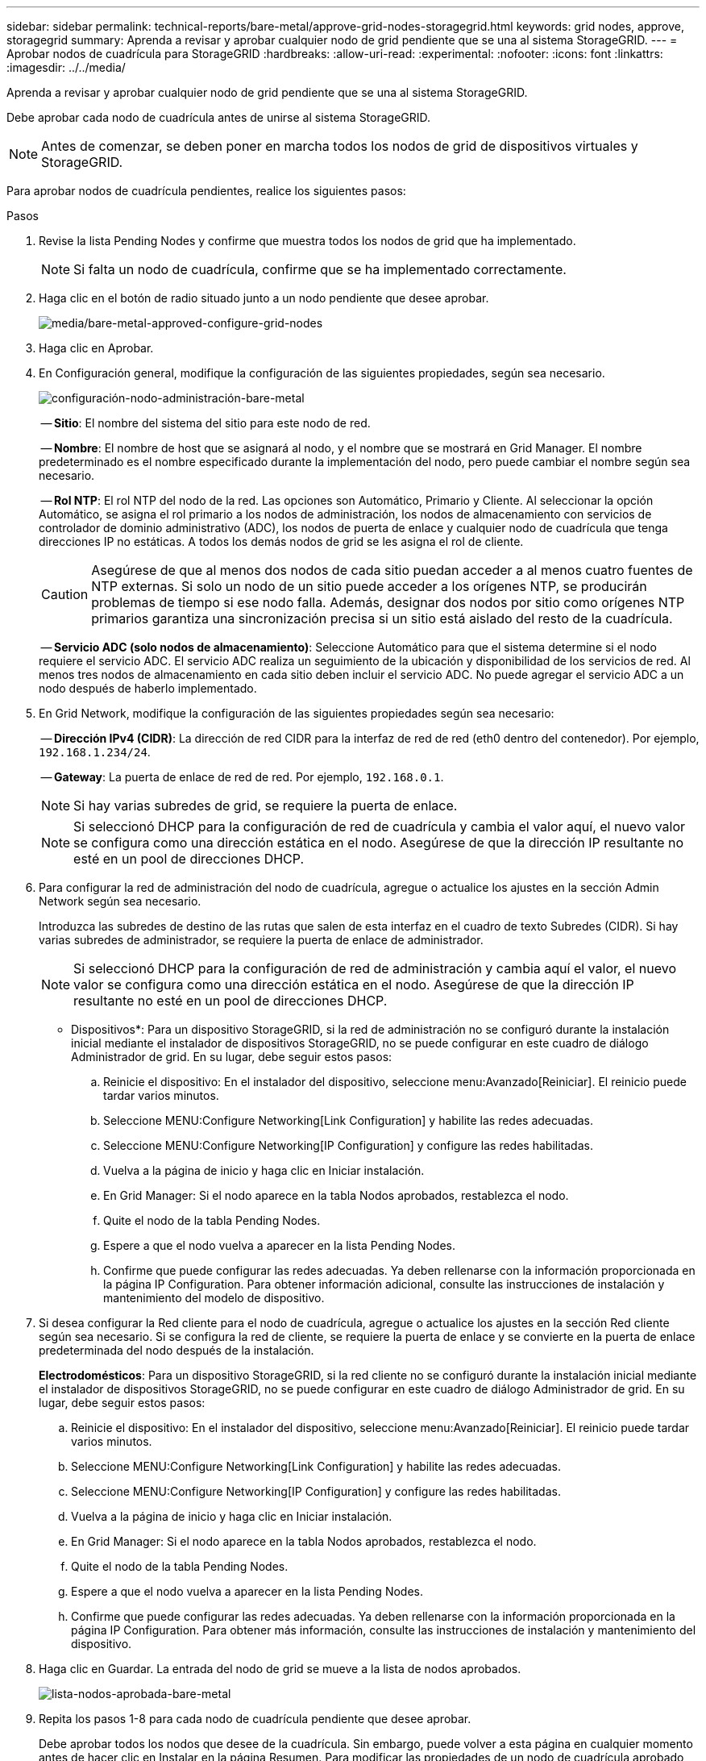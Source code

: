 ---
sidebar: sidebar 
permalink: technical-reports/bare-metal/approve-grid-nodes-storagegrid.html 
keywords: grid nodes, approve, storagegrid 
summary: Aprenda a revisar y aprobar cualquier nodo de grid pendiente que se una al sistema StorageGRID. 
---
= Aprobar nodos de cuadrícula para StorageGRID
:hardbreaks:
:allow-uri-read: 
:experimental: 
:nofooter: 
:icons: font
:linkattrs: 
:imagesdir: ../../media/


[role="lead"]
Aprenda a revisar y aprobar cualquier nodo de grid pendiente que se una al sistema StorageGRID.

Debe aprobar cada nodo de cuadrícula antes de unirse al sistema StorageGRID.


NOTE: Antes de comenzar, se deben poner en marcha todos los nodos de grid de dispositivos virtuales y StorageGRID.

Para aprobar nodos de cuadrícula pendientes, realice los siguientes pasos:

.Pasos
. Revise la lista Pending Nodes y confirme que muestra todos los nodos de grid que ha implementado.
+

NOTE: Si falta un nodo de cuadrícula, confirme que se ha implementado correctamente.

. Haga clic en el botón de radio situado junto a un nodo pendiente que desee aprobar.
+
image:bare-metal/bare-metal-approve-configure-grid-nodes.png["media/bare-metal-approved-configure-grid-nodes"]

. Haga clic en Aprobar.
. En Configuración general, modifique la configuración de las siguientes propiedades, según sea necesario.
+
image:bare-metal/bare-metal-admin-node-configuration.png["configuración-nodo-administración-bare-metal"]

+
-- *Sitio*: El nombre del sistema del sitio para este nodo de red.

+
-- *Nombre*: El nombre de host que se asignará al nodo, y el nombre que se mostrará en Grid Manager. El nombre predeterminado es el nombre especificado durante la implementación del nodo, pero puede cambiar el nombre según sea necesario.

+
-- *Rol NTP*: El rol NTP del nodo de la red. Las opciones son Automático, Primario y Cliente. Al seleccionar la opción Automático, se asigna el rol primario a los nodos de administración, los nodos de almacenamiento con servicios de controlador de dominio administrativo (ADC), los nodos de puerta de enlace y cualquier nodo de cuadrícula que tenga direcciones IP no estáticas. A todos los demás nodos de grid se les asigna el rol de cliente.

+

CAUTION: Asegúrese de que al menos dos nodos de cada sitio puedan acceder a al menos cuatro fuentes de NTP externas. Si solo un nodo de un sitio puede acceder a los orígenes NTP, se producirán problemas de tiempo si ese nodo falla. Además, designar dos nodos por sitio como orígenes NTP primarios garantiza una sincronización precisa si un sitio está aislado del resto de la cuadrícula.

+
-- *Servicio ADC (solo nodos de almacenamiento)*: Seleccione Automático para que el sistema determine si el nodo requiere el servicio ADC. El servicio ADC realiza un seguimiento de la ubicación y disponibilidad de los servicios de red. Al menos tres nodos de almacenamiento en cada sitio deben incluir el servicio ADC. No puede agregar el servicio ADC a un nodo después de haberlo implementado.

. En Grid Network, modifique la configuración de las siguientes propiedades según sea necesario:
+
-- *Dirección IPv4 (CIDR)*: La dirección de red CIDR para la interfaz de red de red (eth0 dentro del contenedor). Por ejemplo, `192.168.1.234/24`.

+
-- *Gateway*: La puerta de enlace de red de red. Por ejemplo, `192.168.0.1`.

+

NOTE: Si hay varias subredes de grid, se requiere la puerta de enlace.

+

NOTE: Si seleccionó DHCP para la configuración de red de cuadrícula y cambia el valor aquí, el nuevo valor se configura como una dirección estática en el nodo. Asegúrese de que la dirección IP resultante no esté en un pool de direcciones DHCP.

. Para configurar la red de administración del nodo de cuadrícula, agregue o actualice los ajustes en la sección Admin Network según sea necesario.
+
Introduzca las subredes de destino de las rutas que salen de esta interfaz en el cuadro de texto Subredes (CIDR). Si hay varias subredes de administrador, se requiere la puerta de enlace de administrador.

+

NOTE: Si seleccionó DHCP para la configuración de red de administración y cambia aquí el valor, el nuevo valor se configura como una dirección estática en el nodo. Asegúrese de que la dirección IP resultante no esté en un pool de direcciones DHCP.

+
* Dispositivos*: Para un dispositivo StorageGRID, si la red de administración no se configuró durante la instalación inicial mediante el instalador de dispositivos StorageGRID, no se puede configurar en este cuadro de diálogo Administrador de grid. En su lugar, debe seguir estos pasos:

+
.. Reinicie el dispositivo: En el instalador del dispositivo, seleccione menu:Avanzado[Reiniciar]. El reinicio puede tardar varios minutos.
.. Seleccione MENU:Configure Networking[Link Configuration] y habilite las redes adecuadas.
.. Seleccione MENU:Configure Networking[IP Configuration] y configure las redes habilitadas.
.. Vuelva a la página de inicio y haga clic en Iniciar instalación.
.. En Grid Manager: Si el nodo aparece en la tabla Nodos aprobados, restablezca el nodo.
.. Quite el nodo de la tabla Pending Nodes.
.. Espere a que el nodo vuelva a aparecer en la lista Pending Nodes.
.. Confirme que puede configurar las redes adecuadas. Ya deben rellenarse con la información proporcionada en la página IP Configuration. Para obtener información adicional, consulte las instrucciones de instalación y mantenimiento del modelo de dispositivo.


. Si desea configurar la Red cliente para el nodo de cuadrícula, agregue o actualice los ajustes en la sección Red cliente según sea necesario. Si se configura la red de cliente, se requiere la puerta de enlace y se convierte en la puerta de enlace predeterminada del nodo después de la instalación.
+
*Electrodomésticos*: Para un dispositivo StorageGRID, si la red cliente no se configuró durante la instalación inicial mediante el instalador de dispositivos StorageGRID, no se puede configurar en este cuadro de diálogo Administrador de grid. En su lugar, debe seguir estos pasos:

+
.. Reinicie el dispositivo: En el instalador del dispositivo, seleccione menu:Avanzado[Reiniciar]. El reinicio puede tardar varios minutos.
.. Seleccione MENU:Configure Networking[Link Configuration] y habilite las redes adecuadas.
.. Seleccione MENU:Configure Networking[IP Configuration] y configure las redes habilitadas.
.. Vuelva a la página de inicio y haga clic en Iniciar instalación.
.. En Grid Manager: Si el nodo aparece en la tabla Nodos aprobados, restablezca el nodo.
.. Quite el nodo de la tabla Pending Nodes.
.. Espere a que el nodo vuelva a aparecer en la lista Pending Nodes.
.. Confirme que puede configurar las redes adecuadas. Ya deben rellenarse con la información proporcionada en la página IP Configuration. Para obtener más información, consulte las instrucciones de instalación y mantenimiento del dispositivo.


. Haga clic en Guardar. La entrada del nodo de grid se mueve a la lista de nodos aprobados.
+
image:bare-metal/bare-metal-approved-node-list.png["lista-nodos-aprobada-bare-metal"]

. Repita los pasos 1-8 para cada nodo de cuadrícula pendiente que desee aprobar.
+
Debe aprobar todos los nodos que desee de la cuadrícula. Sin embargo, puede volver a esta página en cualquier momento antes de hacer clic en Instalar en la página Resumen. Para modificar las propiedades de un nodo de cuadrícula aprobado, haga clic en su botón de opción y, a continuación, haga clic en Editar.

. Cuando haya terminado de aprobar los nodos de cuadrícula, haga clic en Siguiente.

